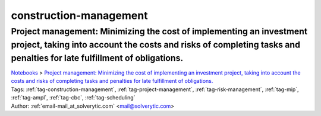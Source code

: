 .. _tag-construction-management:

construction-management
=======================

Project management: Minimizing the cost of implementing an investment project, taking into account the costs and risks of completing tasks and penalties for late fulfillment of obligations.
^^^^^^^^^^^^^^^^^^^^^^^^^^^^^^^^^^^^^^^^^^^^^^^^^^^^^^^^^^^^^^^^^^^^^^^^^^^^^^^^^^^^^^^^^^^^^^^^^^^^^^^^^^^^^^^^^^^^^^^^^^^^^^^^^^^^^^^^^^^^^^^^^^^^^^^^^^^^^^^^^^^^^^^^^^^^^^^^^^^^^^^^^^^^^
| `Notebooks <../notebooks/index.html>`_ > `Project management: Minimizing the cost of implementing an investment project, taking into account the costs and risks of completing tasks and penalties for late fulfillment of obligations. <../notebooks/project-management-minimizing-the-cost-of-implementing-an-investment-project-taking-into-account-the-costs-and-risks-of-completing-tasks-and-penalties-for-late-fulfillment-of-obligations.html>`_
| |github-project-management-minimizing-the-cost-of-implementing-an-investment-project-taking-into-account-the-costs-and-risks-of-completing-tasks-and-penalties-for-late-fulfillment-of-obligations| |colab-project-management-minimizing-the-cost-of-implementing-an-investment-project-taking-into-account-the-costs-and-risks-of-completing-tasks-and-penalties-for-late-fulfillment-of-obligations| |kaggle-project-management-minimizing-the-cost-of-implementing-an-investment-project-taking-into-account-the-costs-and-risks-of-completing-tasks-and-penalties-for-late-fulfillment-of-obligations| |gradient-project-management-minimizing-the-cost-of-implementing-an-investment-project-taking-into-account-the-costs-and-risks-of-completing-tasks-and-penalties-for-late-fulfillment-of-obligations| |sagemaker-project-management-minimizing-the-cost-of-implementing-an-investment-project-taking-into-account-the-costs-and-risks-of-completing-tasks-and-penalties-for-late-fulfillment-of-obligations|
| Tags: :ref:`tag-construction-management`, :ref:`tag-project-management`, :ref:`tag-risk-management`, :ref:`tag-mip`, :ref:`tag-ampl`, :ref:`tag-cbc`, :ref:`tag-scheduling`
| Author: :ref:`email-mail_at_solverytic.com` <mail@solverytic.com>

.. |github-project-management-minimizing-the-cost-of-implementing-an-investment-project-taking-into-account-the-costs-and-risks-of-completing-tasks-and-penalties-for-late-fulfillment-of-obligations|  image:: https://img.shields.io/badge/github-%23121011.svg?logo=github
    :target: https://github.com/ampl/colab.ampl.com/blob/master/authors/mikhail/Project_management/Investment_project.ipynb
    :alt: Investment_project.ipynb
    
.. |colab-project-management-minimizing-the-cost-of-implementing-an-investment-project-taking-into-account-the-costs-and-risks-of-completing-tasks-and-penalties-for-late-fulfillment-of-obligations| image:: https://colab.research.google.com/assets/colab-badge.svg
    :target: https://colab.research.google.com/github/ampl/colab.ampl.com/blob/master/authors/mikhail/Project_management/Investment_project.ipynb
    :alt: Open In Colab
    
.. |kaggle-project-management-minimizing-the-cost-of-implementing-an-investment-project-taking-into-account-the-costs-and-risks-of-completing-tasks-and-penalties-for-late-fulfillment-of-obligations| image:: https://kaggle.com/static/images/open-in-kaggle.svg
    :target: https://kaggle.com/kernels/welcome?src=https://github.com/ampl/colab.ampl.com/blob/master/authors/mikhail/Project_management/Investment_project.ipynb
    :alt: Kaggle
    
.. |gradient-project-management-minimizing-the-cost-of-implementing-an-investment-project-taking-into-account-the-costs-and-risks-of-completing-tasks-and-penalties-for-late-fulfillment-of-obligations| image:: https://assets.paperspace.io/img/gradient-badge.svg
    :target: https://console.paperspace.com/github/ampl/colab.ampl.com/blob/master/authors/mikhail/Project_management/Investment_project.ipynb
    :alt: Gradient
    
.. |sagemaker-project-management-minimizing-the-cost-of-implementing-an-investment-project-taking-into-account-the-costs-and-risks-of-completing-tasks-and-penalties-for-late-fulfillment-of-obligations| image:: https://studiolab.sagemaker.aws/studiolab.svg
    :target: https://studiolab.sagemaker.aws/import/github/ampl/colab.ampl.com/blob/master/authors/mikhail/Project_management/Investment_project.ipynb
    :alt: Open In SageMaker Studio Lab
    


